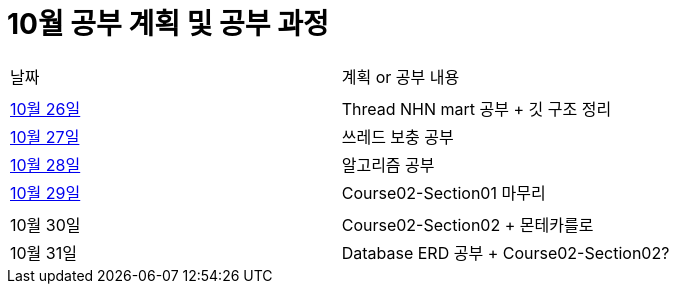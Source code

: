 # 10월 공부 계획 및 공부 과정

[cols = "^,^"]
|===
| 날짜 | 계획 or 공부 내용
|  |
| https://github.com/Imheroman/NHN-Study/blob/young/studyPlan/Daily/2023_10_26.adoc[10월 26일] | Thread NHN mart 공부 + 깃 구조 정리
| https://github.com/Imheroman/NHN-Study/blob/young/studyPlan/Daily/2023_10_27.adoc[10월 27일] | 쓰레드 보충 공부|
https://github.com/Imheroman/NHN-Study/blob/young/studyPlan/Daily/2023_10_28.adoc[10월 28일] | 알고리즘 공부
| https://github.com/Imheroman/NHN-Study/blob/young/studyPlan/Daily/2023_10_29.adoc[10월 29일] | Course02-Section01 마무리
||
| 10월 30일 | Course02-Section02 + 몬테카를로
| 10월 31일 | Database ERD 공부 + Course02-Section02?|
===

https://github.com/Imheroman/NHN-Study/blob/young/studyPlan/Monthly/November.adoc[11월 계획으로 이동]






